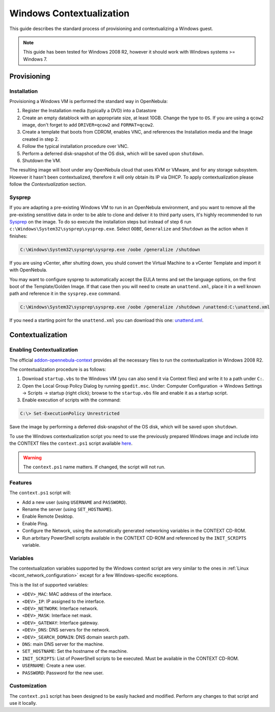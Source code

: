 .. _windows_context:

=========================
Windows Contextualization
=========================

This guide describes the standard process of provisioning and contextualizing a Windows guest.

.. note:: This guide has been tested for Windows 2008 R2, however it should work with Windows systems >= Windows 7.

Provisioning
============

Installation
------------

Provisioning a Windows VM is performed the standard way in OpenNebula:

1. Register the Installation media (typically a DVD) into a Datastore
2. Create an empty datablock with an appropriate size, at least 10GB. Change the type to ``OS``. If you are using a ``qcow2`` image, don't forget to add ``DRIVER=qcow2`` and ``FORMAT=qcow2``.
3. Create a template that boots from CDROM, enables VNC, and references the Installation media and the Image created in step 2.
4. Follow the typical installation procedure over VNC.
5. Perform a deferred disk-snapshot of the OS disk, which will be saved upon ``shutdown``.
6. Shutdown the VM.

The resulting image will boot under any OpenNebula cloud that uses KVM or VMware, and for any storage subsystem. However it hasn't been contextualized, therefore it will only obtain its IP via DHCP. To apply contextualization please follow the *Contextualization* section.

Sysprep
-------

If you are adapting a pre-existing Windows VM to run in an OpenNebula environment, and you want to remove all the pre-existing senstitive data in order to be able to clone and deliver it to third party users, it's highly recommended to run `Sysprep <http://en.wikipedia.org/wiki/Sysprep>`__ on the image. To do so execute the installation steps but instead of step 6 run ``c:\Windows\System32\sysprep\sysprep.exe``. Select ``OOBE``, ``Generalize`` and ``Shutdown`` as the action when it finishes:

.. code::

    C:\Windows\System32\sysprep\sysprep.exe /oobe /generalize /shutdown

If you are using vCenter, after shutting down, you shuld convert the Virtual Machine to a vCenter Template and import it with OpenNebula.

You may want to configure sysprep to automatically accept the EULA terms and set the language options, on the first boot of the Template/Golden Image. If that case then you will need to create an ``unattend.xml``, place it in a well known path and reference it in the ``sysprep.exe`` command.

.. code::

    C:\Windows\System32\sysprep\sysprep.exe /oobe /generalize /shutdown /unattend:C:\unattend.xml

If you need a starting point for the ``unattend.xml`` you can download this one: `unattend.xml <https://raw.githubusercontent.com/OpenNebula/addon-context-windows/master/unattend.xml>`__.

Contextualization
=================

Enabling Contextualization
--------------------------

The official `addon-opennebula-context <https://github.com/OpenNebula/addon-context-windows>`__ provides all the necessary files to run the contextualization in Windows 2008 R2.

The contextualization procedure is as follows:

1. Download ``startup.vbs`` to the Windows VM (you can also send it via Context files) and write it to a path under ``C:``.
2. Open the Local Group Policy Dialog by running ``gpedit.msc``. Under: Computer Configuration -> Windows Settings -> Scripts -> startup (right click); browse to the ``startup.vbs`` file and enable it as a startup script.
3. Enable execution of scripts with the command:

.. code::

    C:\> Set-ExecutionPolicy Unrestricted

Save the image by performing a deferred disk-snapshot of the OS disk, which will be saved upon ``shutdown``.

To use the Windows contextualization script you need to use the previously prepared Windows image and include into the CONTEXT files the ``context.ps1`` script available `here <https://github.com/OpenNebula/addon-context-windows>`__.

.. warning:: The ``context.ps1`` name matters. If changed, the script will not run.

Features
--------

The ``context.ps1`` script will:

* Add a new user (using ``USERNAME`` and ``PASSWORD``).
* Rename the server (using ``SET_HOSTNAME``).
* Enable Remote Desktop.
* Enable Ping.
* Configure the Network, using the automatically generated networking variables in the CONTEXT CD-ROM.
* Run arbritary PowerShell scripts available in the CONTEXT CD-ROM and referenced by the ``INIT_SCRIPTS`` variable.

Variables
---------

The contextualization variables supported by the Windows context script are very similar to the ones in :ref:`Linux <bcont_network_configuration>` except for a few Windows-specific exceptions.

This is the list of supported variables:

* ``<DEV>_MAC``: MAC address of the interface.
* ``<DEV>_IP``: IP assigned to the interface.
* ``<DEV>_NETWORK``: Interface network.
* ``<DEV>_MASK``: Interface net mask.
* ``<DEV>_GATEWAY``: Interface gateway.
* ``<DEV>_DNS``: DNS servers for the network.
* ``<DEV>_SEARCH_DOMAIN``: DNS domain search path.
* ``DNS``: main DNS server for the machine.
* ``SET_HOSTNAME``: Set the hostname of the machine.
* ``INIT_SCRIPTS``: List of PowerShell scripts to be executed. Must be available in the CONTEXT CD-ROM.
* ``USERNAME``: Create a new user.
* ``PASSWORD``: Password for the new user.

Customization
-------------

The ``context.ps1`` script has been designed to be easily hacked and modified. Perform any changes to that script and use it locally.
